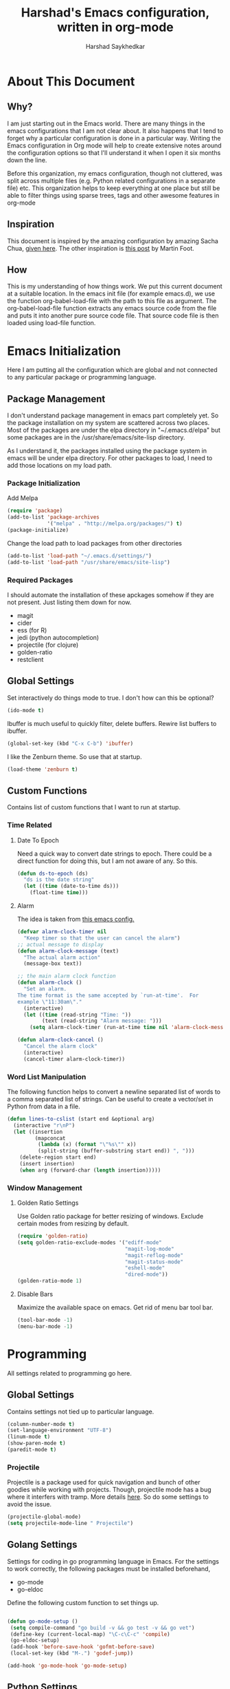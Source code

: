#+TITLE:      Harshad's Emacs configuration, written in org-mode
#+AUTHOR:     Harshad Saykhedkar

* About This Document
** Why?
I am just starting out in the Emacs world. There are many things in the
emacs configurations that I am not clear about. It also happens that I tend
to forget why a particular configuration is done in a particular way. Writing
the Emacs configuration in Org mode will help to create extensive notes around 
the configuration options so that I'll understand it when I open it six months
down the line.

Before this organization, my emacs configuration, though not cluttered, was
split across multiple files (e.g. Python related configurations in a separate file) 
etc. This organization helps to keep everything at one place but still be able 
to filter things using sparse trees, tags and other awesome features in org-mode

** Inspiration
This document is inspired by the amazing configuration by amazing Sacha Chua,
[[https://dl.dropboxusercontent.com/u/3968124/sacha-emacs.html][given here]]. The other inspiration is [[http://www.mfoot.com/][this post]] by Martin Foot.

** How
This is my understanding of how things work. We put this current document at a
suitable location. In the emacs init file (for example emacs.d), we use the
function org-babel-load-file with the path to this file as argument. The 
org-babel-load-file function extracts any emacs source code from the file and
puts it into another pure source code file. That source code file is then loaded
using load-file function.

* Emacs Initialization
Here I am putting all the configuration which are global and not connected to
any particular package or programming language.

** Package Management
I don't understand package management in emacs part completely yet. So the
package installation on my system are scattered across two places. Most of the
packages are under the elpa directory in "~/.emacs.d/elpa" but some packages are
in the /usr/share/emacs/site-lisp directory. 

As I understand it, the packages installed using the package system in emacs
will be under elpa directory. For other packages to load, I need to add those
locations on my load path.

*** Package Initialization

Add Melpa
#+BEGIN_SRC emacs-lisp
(require 'package)
(add-to-list 'package-archives
             '("melpa" . "http://melpa.org/packages/") t)
(package-initialize)
#+END_SRC

Change the load path to load packages from other directories
#+BEGIN_SRC emacs-lisp
(add-to-list 'load-path "~/.emacs.d/settings/")
(add-to-list 'load-path "/usr/share/emacs/site-lisp")
#+END_SRC

*** Required Packages
I should automate the installation of these apckages somehow if they are not 
present. Just listing them down for now.
  + magit
  + cider
  + ess (for R)
  + jedi (python autocompletion)
  + projectile (for clojure)
  + golden-ratio
  + restclient

** Global Settings

Set interactively do things mode to true. I don't how can this be optional?

#+BEGIN_SRC emacs-lisp
(ido-mode t)
#+END_SRC

Ibuffer is much useful to quickly filter, delete buffers. Rewire list
buffers to ibuffer.

#+BEGIN_SRC emacs-lisp
(global-set-key (kbd "C-x C-b") 'ibuffer)
#+END_SRC

I like the Zenburn theme. So use that at startup.

#+BEGIN_SRC emacs-lisp
(load-theme 'zenburn t)
#+END_SRC

** Custom Functions
Contains list of custom functions that I want to run at startup.

*** Time Related
**** Date To Epoch
Need a quick way to convert date strings to epoch. There could be a direct
function for doing this, but I am not aware of any. So this.

#+BEGIN_SRC emacs-lisp
(defun ds-to-epoch (ds)
  "ds is the date string"
  (let ((time (date-to-time ds)))
    (float-time time)))
#+END_SRC

**** Alarm
The idea is taken from [[https://github.com/twillis/my-emacs-config/blob/master/local/alarm.el][this emacs config.]] 

#+BEGIN_SRC emacs-lisp
(defvar alarm-clock-timer nil
  "Keep timer so that the user can cancel the alarm")
;; actual message to display
(defun alarm-clock-message (text)
  "The actual alarm action"
  (message-box text))

;; the main alarm clock function
(defun alarm-clock ()
  "Set an alarm.
The time format is the same accepted by `run-at-time'.  For
example \"11:30am\"."
  (interactive)
  (let ((time (read-string "Time: "))
        (text (read-string "Alarm message: ")))
    (setq alarm-clock-timer (run-at-time time nil 'alarm-clock-message text))))

(defun alarm-clock-cancel ()
  "Cancel the alarm clock"
  (interactive)
  (cancel-timer alarm-clock-timer)) 
#+END_SRC

*** Word List Manipulation
The following function helps to convert a newline separated list of words
to a comma separated list of strings. Can be useful to create a vector/set
in Python from data in a file.

#+BEGIN_SRC emacs-lisp
(defun lines-to-cslist (start end &optional arg)
  (interactive "r\nP")
  (let ((insertion
         (mapconcat 
          (lambda (x) (format "\"%s\"" x))
          (split-string (buffer-substring start end)) ", ")))
    (delete-region start end)
    (insert insertion)
    (when arg (forward-char (length insertion)))))
#+END_SRC

*** Window Management
**** Golden Ratio Settings
Use Golden ratio package for better resizing of windows. Exclude certain modes
from resizing by default.
#+BEGIN_SRC emacs-lisp
(require 'golden-ratio)
(setq golden-ratio-exclude-modes '("ediff-mode"
                                   "magit-log-mode"
                                   "magit-reflog-mode"
                                   "magit-status-mode"
                                   "eshell-mode" 
                                   "dired-mode"))
(golden-ratio-mode 1)
#+END_SRC

**** Disable Bars
Maximize the available space on emacs. Get rid of menu bar tool bar.

#+BEGIN_SRC emacs-lisp
(tool-bar-mode -1)
(menu-bar-mode -1)
#+END_SRC

* Programming
All settings related to programming go here.

** Global Settings
Contains settings not tied up to particular language.

#+BEGIN_SRC emacs-lisp
(column-number-mode t)
(set-language-environment "UTF-8")
(linum-mode t)
(show-paren-mode t)
(paredit-mode t)
#+END_SRC

*** Projectile
Projectile is a package used for quick navigation and bunch of other
goodies while working with projects.
Though, projectile mode has a bug where it interfers with tramp.
More details [[https://github.com/bbatsov/projectile/issues/523][here]]. So do some settings to avoid the issue.

#+BEGIN_SRC emacs-lisp
(projectile-global-mode)
(setq projectile-mode-line " Projectile")
#+END_SRC

** Golang Settings
Settings for coding in go programming language in Emacs. For the settings to
work correctly, the following packages must be installed beforehand,
  + go-mode
  + go-eldoc
Define the following custom function to set things up.

#+BEGIN_SRC emacs-lisp

(defun go-mode-setup ()
 (setq compile-command "go build -v && go test -v && go vet")
 (define-key (current-local-map) "\C-c\C-c" 'compile)
 (go-eldoc-setup)
 (add-hook 'before-save-hook 'gofmt-before-save)
 (local-set-key (kbd "M-.") 'godef-jump))

(add-hook 'go-mode-hook 'go-mode-setup)
#+END_SRC

** Python Settings

Use Ipython as interpreter for python. I am not yet sure about the
other options set here.

#+BEGIN_SRC emacs-lisp
(require 'python)
(setq
  python-shell-interpreter "/usr/local/bin/ipython"
  python-shell-interpreter-args ""
  python-shell-prompt-regexp "In \\[[0-9]+\\]: "
  python-shell-prompt-output-regexp "Out\\[[0-9]+\\]: "
  python-shell-completion-setup-code
    "from IPython.core.completerlib import module_completion"
  python-shell-completion-module-string-code
    "';'.join(module_completion('''%s'''))\n"
  python-shell-completion-string-code
  "';'.join(get_ipython().Completer.all_completions('''%s'''))\n")
#+END_SRC

Setup auto-completion for jedi in Python

#+BEGIN_SRC emacs-lisp
(add-hook 'python-mode-hook 'jedi:setup)
#+END_SRC

* Org Mode
Contains all the settings for org mode
** Custom keys
Create custom keys for org-agenda and org-iswitchb. The iswitchb helps
to quickly navigate beween only org files.
#+BEGIN_SRC emacs-lisp
(global-set-key "\C-ca" 'org-agenda)
(global-set-key "\C-cb" 'org-iswitchb)
#+END_SRC

** Agenda Files
I tend to have a large number of org files. I use org mode more as a general 
purpose note taking and not just for todos. But I do not want todos from all
the files to appear in my agenda. Also, by default it will open all the
files in buffers under a director. So specifically set only the files which
should be tracked for agenda.

#+BEGIN_SRC emacs-lisp
(setq org-agenda-files (quote
			("~/data/personal/Dropbox/notes/org_notes/work.org"
                         "~/data/personal/Dropbox/notes/org_notes/captures.org"
			 "~/data/personal/Dropbox/notes/org_notes/personal.org"
			 "~/data/personal/Dropbox/notes/org_notes/captures.org")))
#+END_SRC

** Workflows
I tend to wear multiple hats at work. So create different workflows.

#+BEGIN_SRC emacs-lisp
(setq org-todo-keywords
      '((sequence "TODO(t)" "|" "DONE(d!)" "DELEGATED(g!)")
	(sequence "SPEC(s)" "IN-PROGRESS(p!)" "FEEDBACK(f)" "REVIEW(r)" "BLOCKED(b@)" "|" "DONE(d!)")))
#+END_SRC

** Note Capturing
Quickly allow capturing of some note snipptes

#+BEGIN_SRC emacs-lisp
(setq org-default-notes-file
      "~/data/personal/Dropbox/notes/org_notes/captures.org")
(define-key global-map "\C-cc" 'org-capture)
#+END_SRC

Set a custom templates for quick capturing of notes.

#+BEGIN_SRC emacs-lisp
(setq org-capture-templates
      '(("p" "Phone Call" entry (file+headline 
         "/home/harshad.saykhedkar/data/personal/Dropbox/notes/org_notes/captures.org" 
         "Tasks") "* TODO Call :: %?\n  %T")
        ("b" "Bill Payment" entry (file+headline
         "/home/harshad.saykhedkar/data/personal/Dropbox/notes/org_notes/captures.org"
         "Tasks") "* TODO Bill Payment :: %?\n %T")
        ("t" "TODO" entry (file+headline
         "/home/harshad.saykhedkar/data/personal/Dropbox/notes/org_notes/captures.org"
         "Tasks") "* TODO %?\n %T")))
#+END_SRC

** Babel
Make org mode allow eval of some langs
#+BEGIN_SRC emacs-lisp
(org-babel-do-load-languages
 'org-babel-load-languages
 '((emacs-lisp . t)
   (clojure . t)
   (python . t)
   (R . t)
   (sh . t)
   (ruby . t)))
#+END_SRC

